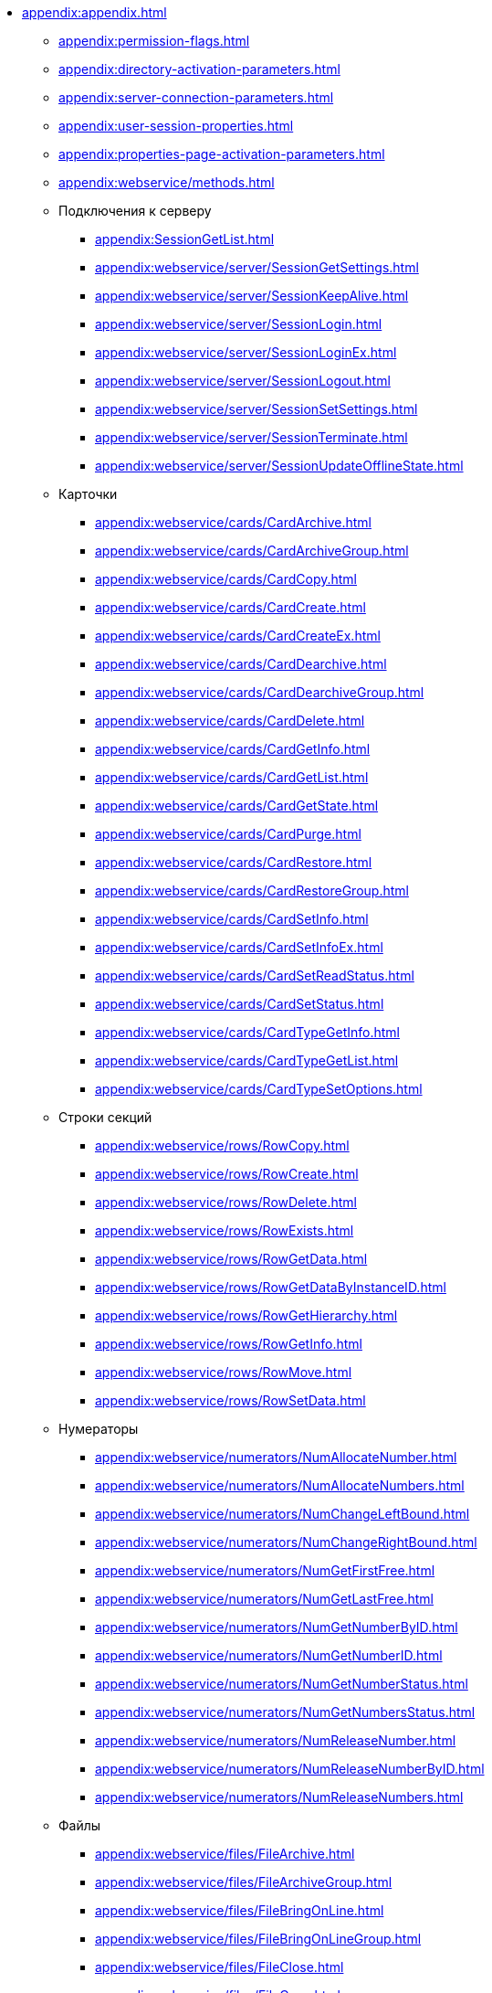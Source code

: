 *** xref:appendix:appendix.adoc[]
**** xref:appendix:permission-flags.adoc[]
**** xref:appendix:directory-activation-parameters.adoc[]
**** xref:appendix:server-connection-parameters.adoc[]
**** xref:appendix:user-session-properties.adoc[]
**** xref:appendix:properties-page-activation-parameters.adoc[]
**** xref:appendix:webservice/methods.adoc[]
**** Подключения к серверу
****** xref:appendix:SessionGetList.adoc[]
****** xref:appendix:webservice/server/SessionGetSettings.adoc[]
****** xref:appendix:webservice/server/SessionKeepAlive.adoc[]
****** xref:appendix:webservice/server/SessionLogin.adoc[]
****** xref:appendix:webservice/server/SessionLoginEx.adoc[]
****** xref:appendix:webservice/server/SessionLogout.adoc[]
****** xref:appendix:webservice/server/SessionSetSettings.adoc[]
****** xref:appendix:webservice/server/SessionTerminate.adoc[]
****** xref:appendix:webservice/server/SessionUpdateOfflineState.adoc[]
**** Карточки
****** xref:appendix:webservice/cards/CardArchive.adoc[]
****** xref:appendix:webservice/cards/CardArchiveGroup.adoc[]
****** xref:appendix:webservice/cards/CardCopy.adoc[]
****** xref:appendix:webservice/cards/CardCreate.adoc[]
****** xref:appendix:webservice/cards/CardCreateEx.adoc[]
****** xref:appendix:webservice/cards/CardDearchive.adoc[]
****** xref:appendix:webservice/cards/CardDearchiveGroup.adoc[]
****** xref:appendix:webservice/cards/CardDelete.adoc[]
****** xref:appendix:webservice/cards/CardGetInfo.adoc[]
****** xref:appendix:webservice/cards/CardGetList.adoc[]
****** xref:appendix:webservice/cards/CardGetState.adoc[]
****** xref:appendix:webservice/cards/CardPurge.adoc[]
****** xref:appendix:webservice/cards/CardRestore.adoc[]
****** xref:appendix:webservice/cards/CardRestoreGroup.adoc[]
****** xref:appendix:webservice/cards/CardSetInfo.adoc[]
****** xref:appendix:webservice/cards/CardSetInfoEx.adoc[]
****** xref:appendix:webservice/cards/CardSetReadStatus.adoc[]
****** xref:appendix:webservice/cards/CardSetStatus.adoc[]
****** xref:appendix:webservice/cards/CardTypeGetInfo.adoc[]
****** xref:appendix:webservice/cards/CardTypeGetList.adoc[]
****** xref:appendix:webservice/cards/CardTypeSetOptions.adoc[]
**** Строки секций
****** xref:appendix:webservice/rows/RowCopy.adoc[]
****** xref:appendix:webservice/rows/RowCreate.adoc[]
****** xref:appendix:webservice/rows/RowDelete.adoc[]
****** xref:appendix:webservice/rows/RowExists.adoc[]
****** xref:appendix:webservice/rows/RowGetData.adoc[]
****** xref:appendix:webservice/rows/RowGetDataByInstanceID.adoc[]
****** xref:appendix:webservice/rows/RowGetHierarchy.adoc[]
****** xref:appendix:webservice/rows/RowGetInfo.adoc[]
****** xref:appendix:webservice/rows/RowMove.adoc[]
****** xref:appendix:webservice/rows/RowSetData.adoc[]
**** Нумераторы
****** xref:appendix:webservice/numerators/NumAllocateNumber.adoc[]
****** xref:appendix:webservice/numerators/NumAllocateNumbers.adoc[]
****** xref:appendix:webservice/numerators/NumChangeLeftBound.adoc[]
****** xref:appendix:webservice/numerators/NumChangeRightBound.adoc[]
****** xref:appendix:webservice/numerators/NumGetFirstFree.adoc[]
****** xref:appendix:webservice/numerators/NumGetLastFree.adoc[]
****** xref:appendix:webservice/numerators/NumGetNumberByID.adoc[]
****** xref:appendix:webservice/numerators/NumGetNumberID.adoc[]
****** xref:appendix:webservice/numerators/NumGetNumberStatus.adoc[]
****** xref:appendix:webservice/numerators/NumGetNumbersStatus.adoc[]
****** xref:appendix:webservice/numerators/NumReleaseNumber.adoc[]
****** xref:appendix:webservice/numerators/NumReleaseNumberByID.adoc[]
****** xref:appendix:webservice/numerators/NumReleaseNumbers.adoc[]
**** Файлы
****** xref:appendix:webservice/files/FileArchive.adoc[]
****** xref:appendix:webservice/files/FileArchiveGroup.adoc[]
****** xref:appendix:webservice/files/FileBringOnLine.adoc[]
****** xref:appendix:webservice/files/FileBringOnLineGroup.adoc[]
****** xref:appendix:webservice/files/FileClose.adoc[]
****** xref:appendix:webservice/files/FileCopy.adoc[]
****** xref:appendix:webservice/files/FileCreate.adoc[]
****** xref:appendix:webservice/files/FileCreateEx.adoc[]
****** xref:appendix:webservice/files/FileDearchive.adoc[]
****** xref:appendix:webservice/files/FileDearchiveGroup.adoc[]
****** xref:appendix:webservice/files/FileDelete.adoc[]
****** xref:appendix:webservice/files/FileExists.adoc[]
****** xref:appendix:webservice/files/FileFind.adoc[]
****** xref:appendix:webservice/files/FileGetInfo.adoc[]
****** xref:appendix:webservice/files/FileOpen.adoc[]
****** xref:appendix:webservice/files/FileRead.adoc[]
****** xref:appendix:webservice/files/FileReplace.adoc[]
****** xref:appendix:webservice/files/FileSetInfo.adoc[]
****** xref:appendix:webservice/files/FileTakeOffLine.adoc[]
****** xref:appendix:webservice/files/FileTakeOffLineGroup.adoc[]
****** xref:appendix:webservice/files/FileWrite.adoc[]
**** Папки
****** xref:appendix:webservice/folders/FolderCopyData.adoc[]
****** xref:appendix:webservice/folders/FolderCopyEx.adoc[]
****** xref:appendix:webservice/folders/FolderDelete.adoc[]
****** xref:appendix:webservice/folders/FolderFindHardLink.adoc[]
****** xref:appendix:webservice/folders/FolderGetInfoGroup.adoc[]
****** xref:appendix:webservice/folders/FolderGetShortcuts.adoc[]
****** xref:appendix:webservice/folders/FolderGetUnreadCount.adoc[]
****** xref:appendix:webservice/folders/FolderGetUnreadCountEx.adoc[]
****** xref:appendix:webservice/folders/FolderMakeHardLink.adoc[]
****** xref:appendix:webservice/folders/FolderMarkAll.adoc[]
****** xref:appendix:webservice/folders/FolderPurge.adoc[]
****** xref:appendix:webservice/folders/FolderSetCardDescriptor.adoc[]
**** Поиск
****** xref:appendix:webservice/search/SearchCards.adoc[]
****** xref:appendix:webservice/search/SearchCardsEx.adoc[]
****** xref:appendix:webservice/search/SearchRows.adoc[]
**** Блокировки
****** xref:appendix:webservice/locks/LockClear.adoc[]
****** xref:appendix:webservice/locks/LockClearGroup.adoc[]
****** xref:appendix:webservice/locks/LockGetInfo.adoc[]
****** xref:appendix:webservice/locks/LockGetList.adoc[]
****** xref:appendix:webservice/locks/LockSet.adoc[]
**** Библиотеки карточек
****** xref:appendix:webservice/cardlibs/CardLibGetInfo.adoc[]
****** xref:appendix:webservice/cardlibs/CardLibGetInfoInstall.adoc[]
****** xref:appendix:webservice/cardlibs/CardLibGetList.adoc[]
**** Цветовые метки карточки
****** xref:appendix:webservice/labels/LabelClearCard.adoc[]
****** xref:appendix:webservice/labels/LabelCreate.adoc[]
****** xref:appendix:webservice/labels/LabelDelete.adoc[]
****** xref:appendix:webservice/labels/LabelGetList.adoc[]
****** xref:appendix:webservice/labels/LabelSetCard.adoc[]
****** xref:appendix:webservice/labels/LabelSetInfo.adoc[]
**** Расширенные метаданные
****** xref:appendix:webservice/extended-metadata/DynamicFieldCreate.adoc[]
****** xref:appendix:webservice/extended-metadata/DynamicFieldDelete.adoc[]
****** xref:appendix:webservice/extended-metadata/DynamicFieldGetInfo.adoc[]
****** xref:appendix:webservice/extended-metadata/DynamicFieldUpdate.adoc[]
****** xref:appendix:webservice/extended-metadata/DynamicMetadataGetInfo.adoc[]
****** xref:appendix:webservice/extended-metadata/DynamicMetadataUpdate.adoc[]
****** xref:appendix:webservice/extended-metadata/DynamicSectionCreate.adoc[]
****** xref:appendix:webservice/extended-metadata/DynamicSectionDelete.adoc[]
****** xref:appendix:webservice/extended-metadata/DynamicSectionGetInfo.adoc[]
****** xref:appendix:webservice/extended-metadata/DynamicSectionUpdate.adoc[]
**** Курсоры
****** xref:appendix:webservice/cursors/CursorClose.adoc[]
****** xref:appendix:webservice/cursors/CursorGetPageCount.adoc[]
****** xref:appendix:webservice/cursors/CursorOpenCardData.adoc[]
****** xref:appendix:webservice/cursors/CursorOpenSectionData.adoc[]
****** xref:appendix:webservice/cursors/CursorReadPage.adoc[]
****** xref:appendix:webservice/cursors/CursorRefreshCardData.adoc[]
****** xref:appendix:webservice/cursors/CursorRefreshSectionData.adoc[]
**** Иконки
****** xref:appendix:webservice/icons/IconCreate.adoc[]
****** xref:appendix:webservice/icons/IconDelete.adoc[]
****** xref:appendix:webservice/icons/IconGetInfoGroup.adoc[]
****** xref:appendix:webservice/icons/IconGetList.adoc[]
****** xref:appendix:webservice/icons/IconSetInfo.adoc[]
**** Прочее
****** xref:appendix:webservice/misc/DecrementFeatureUsage.adoc[]
****** xref:appendix:webservice/misc/ExtensionExecuteCursorMethod.adoc[]
****** xref:appendix:webservice/misc/ExtensionExecuteMethod.adoc[]
****** xref:appendix:webservice/misc/GetServerDateTime.adoc[]
****** xref:appendix:webservice/misc/HealthCheck.adoc[]
****** xref:appendix:webservice/misc/IncrementFeatureUsage.adoc[]
****** xref:appendix:webservice/misc/LinkClear.adoc[]
****** xref:appendix:webservice/misc/LinkGetCardInfo.adoc[]
****** xref:appendix:webservice/misc/LinkGetParent.adoc[]
****** xref:appendix:webservice/misc/ReportGetData.adoc[]
****** xref:appendix:webservice/misc/ReportGetInfo.adoc[]
****** xref:appendix:webservice/misc/ReportGetList.adoc[]
****** xref:appendix:webservice/misc/UserProfileGetAccount.adoc[]
****** xref:appendix:webservice/misc/UserProfileGetInfo.adoc[]
***** xref:appendix:webservice/samples.adoc[]
*** Элементы управления
***** xref:appendix:controls/docsvision/dv-controls.adoc[]
****** xref:appendix:controls/docsvision/CardChooseBox.adoc[]
****** xref:appendix:controls/docsvision/CategoryListView.adoc[]
****** xref:appendix:controls/docsvision/CommunicativeChooseBox.adoc[]
****** xref:appendix:controls/docsvision/CommunicativeMultiChooseBox.adoc[]
****** xref:appendix:controls/docsvision/CommunicatorControl.adoc[]
****** xref:appendix:controls/docsvision/ExportDialog.adoc[]
****** xref:appendix:controls/docsvision/FieldSelector.adoc[]
****** xref:appendix:controls/docsvision/FolderChooseBox.adoc[]
****** xref:appendix:controls/docsvision/GridEx.adoc[]
****** xref:appendix:controls/docsvision/HistoryGrid.adoc[]
****** xref:appendix:controls/docsvision/HtmlBrowser.adoc[]
****** xref:appendix:controls/docsvision/Preview.adoc[]
****** xref:appendix:controls/docsvision/RowChooseBox.adoc[]
****** xref:appendix:controls/docsvision/RowMultiChooseBox.adoc[]
****** xref:appendix:controls/docsvision/TaskTreeView.adoc[]
****** xref:appendix:controls/docsvision/UniqueRowChooseBox.adoc[]
****** xref:appendix:controls/docsvision/UniversalItemChooseBox.adoc[]
***** xref:appendix:controls/obsolete/obsolete-controls.adoc[]
****** xref:appendix:controls/obsolete/data-source/data-sources.adoc[]
******* xref:appendix:controls/obsolete/data-source/SessionSource.adoc[]
******* xref:appendix:controls/obsolete/data-source/CardDataSource.adoc[]
******* xref:appendix:controls/obsolete/data-source/RowDataSource.adoc[]
******* xref:appendix:controls/obsolete/data-source/InfoRowDataSource.adoc[]
******* xref:appendix:controls/obsolete/data-source/ReportDataSource.adoc[]
****** xref:appendix:controls/obsolete/BoundChooseBox.adoc[]
****** xref:appendix:controls/obsolete/CardChooseBox.adoc[]
****** xref:appendix:controls/obsolete/RowChooseBox.adoc[]
****** xref:appendix:controls/obsolete/BoundTreeView.adoc[]
****** xref:appendix:controls/obsolete/WizardConrol.adoc[]